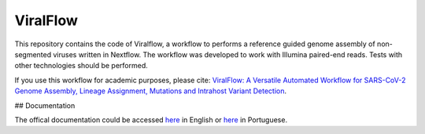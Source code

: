 ViralFlow
=========

This repository contains the code of Viralflow, a workflow to performs a reference guided genome assembly of non-segmented viruses written in Nextflow. The workflow was developed to work with Illumina paired-end reads. Tests with other technologies should be performed.

If you use this workflow for academic purposes, please cite: `ViralFlow: A Versatile Automated Workflow for SARS-CoV-2 Genome Assembly, Lineage Assignment, Mutations and Intrahost Variant Detection <https://www.mdpi.com/1999-4915/14/2/217>`_.

## Documentation

The offical documentation could be accessed `here <https://viralflow.github.io/index-en.html>`_ in English or `here <https://viralflow.github.io/>`_ in Portuguese.
